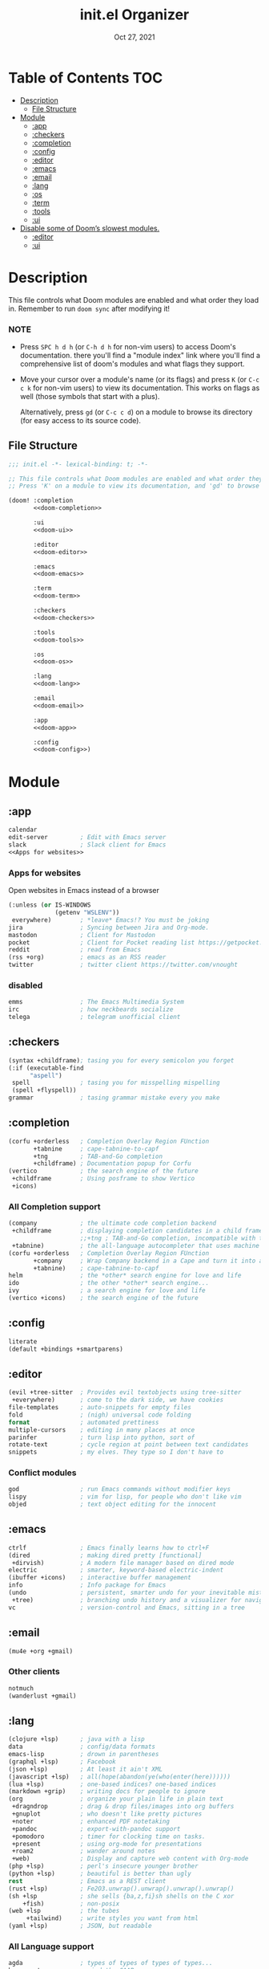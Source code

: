 #+TITLE:   init.el Organizer
#+DATE:    Oct 27, 2021
#+SINCE:   v3.0.0-alpha
#+STARTUP: fold

* Table of Contents :TOC:
- [[#description][Description]]
  - [[#file-structure][File Structure]]
- [[#module][Module]]
  - [[#app][:app]]
  - [[#checkers][:checkers]]
  - [[#completion][:completion]]
  - [[#config][:config]]
  - [[#editor][:editor]]
  - [[#emacs][:emacs]]
  - [[#email][:email]]
  - [[#lang][:lang]]
  - [[#os][:os]]
  - [[#term][:term]]
  - [[#tools][:tools]]
  - [[#ui][:ui]]
- [[#disable-some-of-dooms-slowest-modules][Disable some of Doom’s slowest modules.]]
  - [[#editor-1][:editor]]
  - [[#ui-1][:ui]]

* Description
This file controls what Doom modules are enabled and what order they load
in. Remember to run ~doom sync~ after modifying it!
*** NOTE
- Press =SPC h d h= (or =C-h d h= for non-vim users) to access Doom's
  documentation. there you'll find a "module index" link where you'll find
  a comprehensive list of doom's modules and what flags they support.

- Move your cursor over a module's name (or its flags) and press =K= (or
  =C-c c k= for non-vim users) to view its documentation. This works on
  flags as well (those symbols that start with a plus).

  Alternatively, press =gd= (or =C-c c d=) on a module to browse its
  directory (for easy access to its source code).

** File Structure
#+name: init.el
#+begin_src emacs-lisp :tangle "init.el" :noweb no-export :comments no
;;; init.el -*- lexical-binding: t; -*-

;; This file controls what Doom modules are enabled and what order they load in.
;; Press 'K' on a module to view its documentation, and 'gd' to browse its directory.

(doom! :completion
       <<doom-completion>>

       :ui
       <<doom-ui>>

       :editor
       <<doom-editor>>

       :emacs
       <<doom-emacs>>

       :term
       <<doom-term>>

       :checkers
       <<doom-checkers>>

       :tools
       <<doom-tools>>

       :os
       <<doom-os>>

       :lang
       <<doom-lang>>

       :email
       <<doom-email>>

       :app
       <<doom-app>>

       :config
       <<doom-config>>)
#+end_src
* Module
** :app
#+name: doom-app
#+begin_src emacs-lisp :noweb no-export
calendar
edit-server         ; Edit with Emacs server
slack               ; Slack client for Emacs
<<Apps for websites>>
#+end_src
*** Apps for websites
Open websites in Emacs instead of a browser
#+name: Apps for websites
#+begin_src emacs-lisp
(:unless (or IS-WINDOWS
             (getenv "WSLENV"))
 everywhere)        ; *leave* Emacs!? You must be joking
jira                ; Syncing between Jira and Org-mode.
mastodon            ; Client for Mastodon
pocket              ; Client for Pocket reading list https://getpocket.com
reddit              ; read from Emacs
(rss +org)          ; emacs as an RSS reader
twitter             ; twitter client https://twitter.com/vnought
#+end_src
*** disabled
#+begin_src emacs-lisp
emms                ; The Emacs Multimedia System
irc                 ; how neckbeards socialize
telega              ; telegram unofficial client
#+end_src
** :checkers
#+name: doom-checkers
#+begin_src emacs-lisp
(syntax +childframe); tasing you for every semicolon you forget
(:if (executable-find
      "aspell")
 spell              ; tasing you for misspelling mispelling
 (spell +flyspell))
grammar             ; tasing grammar mistake every you make
#+end_src
** :completion
#+name: doom-completion
#+begin_src emacs-lisp
(corfu +orderless   ; Completion Overlay Region FUnction
       +tabnine     ; cape-tabnine-to-capf
       +tng         ; TAB-and-Go completion
       +childframe) ; Documentation popup for Corfu
(vertico            ; the search engine of the future
 +childframe        ; Using posframe to show Vertico
 +icons)
#+end_src
*** All Completion support
#+begin_src emacs-lisp
(company            ; the ultimate code completion backend
 +childframe        ; displaying completion candidates in a child frame
                    ;;+tng ; TAB-and-Go completion, incompatible with the `+childframe'
 +tabnine)          ; the all-language autocompleter that uses machine learning
(corfu +orderless   ; Completion Overlay Region FUnction
       +company     ; Wrap Company backend in a Cape and turn it into a Capf!
       +tabnine)    ; cape-tabnine-to-capf
helm                ; the *other* search engine for love and life
ido                 ; the other *other* search engine...
ivy                 ; a search engine for love and life
(vertico +icons)    ; the search engine of the future
#+end_src
** :config
#+name: doom-config
#+begin_src emacs-lisp
literate
(default +bindings +smartparens)
#+end_src
** :editor
#+name: doom-editor
#+begin_src emacs-lisp
(evil +tree-sitter  ; Provides evil textobjects using tree-sitter
 +everywhere)       ; come to the dark side, we have cookies
file-templates      ; auto-snippets for empty files
fold                ; (nigh) universal code folding
format              ; automated prettiness
multiple-cursors    ; editing in many places at once
parinfer            ; turn lisp into python, sort of
rotate-text         ; cycle region at point between text candidates
snippets            ; my elves. They type so I don't have to
#+end_src
*** Conflict modules
#+begin_src emacs-lisp
god                 ; run Emacs commands without modifier keys
lispy               ; vim for lisp, for people who don't like vim
objed               ; text object editing for the innocent
#+end_src
** :emacs
#+name: doom-emacs
#+begin_src emacs-lisp
ctrlf               ; Emacs finally learns how to ctrl+F
(dired              ; making dired pretty [functional]
 +dirvish)          ; A modern file manager based on dired mode
electric            ; smarter, keyword-based electric-indent
(ibuffer +icons)    ; interactive buffer management
info                ; Info package for Emacs
(undo               ; persistent, smarter undo for your inevitable mistakes
 +tree)             ; branching undo history and a visualizer for navigating
vc                  ; version-control and Emacs, sitting in a tree
#+end_src
** :email
#+name: doom-email
#+begin_src emacs-lisp
(mu4e +org +gmail)
#+end_src
*** Other clients
#+begin_src emacs-lisp
notmuch
(wanderlust +gmail)
#+end_src
** :lang
#+name: doom-lang
#+begin_src emacs-lisp
(clojure +lsp)      ; java with a lisp
data                ; config/data formats
emacs-lisp          ; drown in parentheses
(graphql +lsp)      ; Facebook
(json +lsp)         ; At least it ain't XML
(javascript +lsp)   ; all(hope(abandon(ye(who(enter(here))))))
(lua +lsp)          ; one-based indices? one-based indices
(markdown +grip)    ; writing docs for people to ignore
(org                ; organize your plain life in plain text
 +dragndrop         ; drag & drop files/images into org buffers
 +gnuplot           ; who doesn't like pretty pictures
 +noter             ; enhanced PDF notetaking
 +pandoc            ; export-with-pandoc support
 +pomodoro          ; timer for clocking time on tasks.
 +present           ; using org-mode for presentations
 +roam2             ; wander around notes
 +web)              ; Display and capture web content with Org-mode
(php +lsp)          ; perl's insecure younger brother
(python +lsp)       ; beautiful is better than ugly
rest                ; Emacs as a REST client
(rust +lsp)         ; Fe2O3.unwrap().unwrap().unwrap().unwrap()
(sh +lsp            ; she sells {ba,z,fi}sh shells on the C xor
    +fish)          ; non-posix
(web +lsp           ; the tubes
     +tailwind)     ; write styles you want from html
(yaml +lsp)         ; JSON, but readable
#+end_src
*** All Language support
#+begin_src emacs-lisp
agda                ; types of types of types of types...
beancount           ; mind the GAAP
(cc +lsp)           ; C > C++ == 1
(clojure +lsp)      ; java with a lisp
common-lisp         ; if you've seen one lisp, you've seen them all
coq                 ; proofs-as-programs
crystal             ; ruby at the speed of c
csharp              ; unity, .NET, and mono shenanigans
(dart +flutter)     ; paint ui and not much else
data                ; config/data formats
dhall
(elixir +lsp)       ; erlang done right
elm                 ; care for a cup of TEA?
emacs-lisp          ; drown in parentheses
erlang              ; an elegant language for a more civilized age
ess                 ; emacs speaks statistics
factor
faust               ; dsp, but you get to keep your soul
fsharp              ; ML stands for Microsoft's Language
fstar               ; (dependent) types and (monadic) effects and Z3
gdscript            ; the language you waited for
(go +lsp)           ; the hipster dialect
(haskell +lsp)      ; a language that's lazier than I am
hy                  ; readability of scheme w/ speed of python
idris               ; a language you can depend on
(java +meghanada)   ; the poster child for carpal tunnel syndrome
(javascript +lsp)   ; all(hope(abandon(ye(who(enter(here))))))
(julia +lsp)        ; a better, faster MATLAB
kotlin              ; a better, slicker Java(Script)
latex               ; writing papers in Emacs has never been so fun
lean                ; for folks with too much to prove
ledger              ; be audit you can be
lua                 ; one-based indices? one-based indices
(markdown +grip)    ; writing docs for people to ignore
(org                ; organize your plain life in plain text
 +dragndrop         ; drag & drop files/images into org buffers
 +hugo              ; use Emacs for hugo blogging
 +noter             ; enhanced PDF notetaking
 +jupyter           ; ipython/jupyter support for babel
 +pandoc            ; export-with-pandoc support
 +gnuplot           ; who doesn't like pretty pictures
 +pomodoro          ; be fruitful with the tomato technique
 +pretty            ; yessss my pretties! (nice unicode symbols)
 +present           ; using org-mode for presentations
 +roam2)            ; wander around notes
nim                 ; python + lisp at the speed of c
nix                 ; I hereby declare "nix geht mehr!"
ocaml               ; an objective camel
php                 ; perl's insecure younger brother
(python +lsp)       ; beautiful is better than ugly
plantuml            ; diagrams for confusing people more
purescript          ; javascript, but functional
qt                  ; the 'cutest' gui framework ever
racket              ; a DSL for DSLs
raku                ; the artist formerly known as perl6
rest                ; Emacs as a REST client
rst                 ; ReST in peace
(ruby +rails)       ; 1.step {|i| p "Ruby is #{i.even? ? 'love' : 'life'}"}
(rust +lsp)         ; Fe2O3.unwrap().unwrap().unwrap().unwrap()
(scala +lsp)        ; java, but good
(scheme +guile)     ; a fully conniving family of lisps
(sh +lsp            ; she sells {ba,z,fi}sh shells on the C xor
    +fish           ; non-posix
    +powershell)    ; the Microsoft shell
sml
solidity            ; do you need a blockchain? No.
swift               ; who asked for emoji variables?
terra               ; Earth and Moon in alignment for performance.
(web +lsp)          ; the tubes
(yaml +lsp)         ; JSON, but readable
zig                 ; C, but simpler
#+end_src
** :os
#+name: doom-os
#+begin_src emacs-lisp
(:if IS-MAC macos   ; improve compatibility with macOS
 (:if
  (getenv "WSLENV") ; "WT_SESSION::WT_PROFILE_ID"
  wsl))             ; improve compatibility with WSL
(tty +osc)          ; improve the terminal Emacs experience
#+end_src

** :term
#+name: doom-term
#+begin_src emacs-lisp
eshell              ; the elisp shell that works everywhere
vterm               ; the best terminal emulation in Emacs
#+end_src
*** All Terminal support
#+begin_src emacs-lisp
eshell              ; the elisp shell that works everywhere
shell               ; simple shell REPL for Emacs
term                ; basic terminal emulator for Emacs
vterm               ; the best terminal emulation in Emacs
#+end_src
** :tools
#+name: doom-tools
#+begin_src emacs-lisp
biblio              ; Writes a PhD for you (citation needed)
brief               ; tldr +cheat-sh
(debugger +lsp)     ; stepping through code, to help you add bugs
direnv              ; integrates direnv into Emacs.
(docker +lsp)       ; Emacs interface to Docker
editorconfig        ; let someone else argue about tabs vs spaces
(eval +overlay)     ; run code, run (also, repls)
fzf                 ; Command-line fuzzy finder written in Go
gist                ; interacting with github gists
(lookup             ; navigate your code and its documentation
 +docsets           ; …or in Dash docsets locally
 +devdocs           ; another API documentation viewer for Emacs
 +dictionary)       ; word definition and thesaurus lookup functionality.
lsp                 ; M-x vscode
(magit              ; a Git porcelain inside Emacs
 +forge)            ; interface with git forges
make                ; run make tasks from Emacs
(pass +auth)        ; password manager for nerds
pdf                 ; pdf enhancements
prodigy             ; managing external services & code builders
rgb                 ; creating color strings
tmux                ; an API for interacting with tmux
tree-sitter         ; PRIVATE syntax-tree at speed of light
#+end_src
*** All Available-Tools
#+begin_src emacs-lisp
ansible
biblio              ; Writes a PhD for you (citation needed)
brief               ; tldr +cheat-sh
(debugger +lsp)     ; stepping through code, to help you add bugs
direnv              ; integrates direnv into Emacs.
(docker +lsp)       ; Emacs interface to Docker
editorconfig        ; let someone else argue about tabs vs spaces
ein                 ; tame Jupyter notebooks with emacs
(eval +overlay)     ; run code, run (also, repls)
fzf                 ; Command-line fuzzy finder written in Go
gist                ; interacting with github gists
kubernetes          ; Magit-like porcelain for Kubernetes
leetcode            ; an leetcode client
(lookup             ; navigate your code and its documentation
 +docsets           ; ...or in Dash docsets locally
 +dictionary        ; word definition and thesaurus lookup functionality.
 +offline)          ; Install and prefer offline dictionary/thesaurus.
(lsp                ; M-x vscode
 +peek)             ; =lsp-ui-peek= when looking up def and references
(magit              ; a git porcelain for Emacs
 +forge)            ; interface with git forges
make                ; run make tasks from Emacs
(pass +auth)        ; password manager for nerds
pdf                 ; pdf enhancements
prodigy             ; managing external services & code builders
rgb                 ; creating color strings
taskrunner          ; taskrunner for all your projects
terraform           ; infrastructure as code
tmux                ; an API for interacting with tmux
tree-sitter         ; PRIVATE syntax-tree at speed of light
upload              ; map local to remote projects via ssh/ftp
#+end_src
** :ui
#+name: doom-ui
#+begin_src emacs-lisp
discover            ; discover more of Emacs
doom                ; what makes DOOM look the way it does
doom-dashboard      ; a nifty splash screen for Emacs
doom-quit           ; DOOM quit-message prompts when you quit Emacs
(emoji +ascii       ; include plain text emojis like =:)=.
       +github      ; include Github-style emojis like =:smile:=.
       +unicode)    ; 🙂
fixmee              ; quickly navigate to FIXME notices in code
hl-todo             ; highlight TODO/FIXME/NOTE/DEPRECATED/HACK/REVIEW
hydra
minimap             ; show a map of the code on the side
(modeline           ; snazzy, Atom-inspired modeline, plus API
 +nyan)             ; nyanyanyanyanyanyanya! ♬ ♫ ♪ ♩
nav-flash           ; blink cursor line after big motions
ophints             ; highlight the region an operation acts on
(popup              ; tame sudden yet inevitable temporary windows
 ;;+all               ; ensure all buffers (*name*) are treated as popups
 +defaults)         ; default popup rules for a variety of buffers.
(treemacs +lsp)     ; a project drawer, like neotree but cooler
unicode             ; extended unicode support for various languages
vc-gutter           ; vcs diff in the fringe
vi-tilde-fringe     ; fringe tildes to mark beyond EOB
window-select       ; visually switch windows
workspaces          ; tab emulation, persistence & separate workspaces
zen                 ; distraction-free coding or writing
#+end_src
*** Disabled modules
#+begin_src emacs-lisp
deft                ; notational velocity for Emacs
modeline
 +light             ; less featureful version of the modeline
modus               ; Highly accessible themes (WCAG AAA)
tab-workspaces      ; tab emulation, persistence & separate workspaces
#+end_src
* Disable some of Doom’s slowest modules.
** :editor
#+begin_src emacs-lisp
word-wrap           ; soft wrapping with language-aware indent
#+end_src
** :ui
#+begin_src emacs-lisp
tabs                ; a tab bar for Emacs
indent-guides       ; highlighted indent columns
(ligatures
 +extra +fira)      ; ligatures and symbols to make your code pretty again
#+end_src
